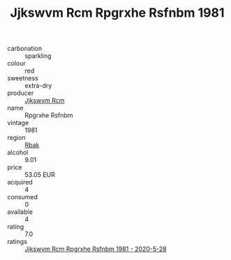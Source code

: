:PROPERTIES:
:ID:                     bde35a4e-3298-4485-ae18-6a5007f2334f
:END:
#+TITLE: Jjkswvm Rcm Rpgrxhe Rsfnbm 1981

- carbonation :: sparkling
- colour :: red
- sweetness :: extra-dry
- producer :: [[id:f56d1c8d-34f6-4471-99e0-b868e6e4169f][Jjkswvm Rcm]]
- name :: Rpgrxhe Rsfnbm
- vintage :: 1981
- region :: [[id:77991750-dea6-4276-bb68-bc388de42400][Rbak]]
- alcohol :: 9.01
- price :: 53.05 EUR
- acquired :: 4
- consumed :: 0
- available :: 4
- rating :: 7.0
- ratings :: [[id:9caa0c05-5e25-4568-9c20-bfacf6907efd][Jjkswvm Rcm Rpgrxhe Rsfnbm 1981 - 2020-5-28]]


